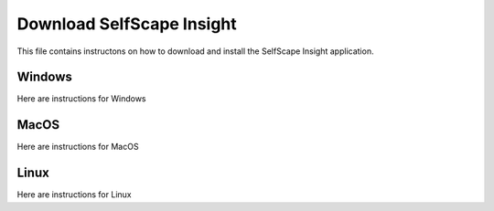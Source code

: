 Download SelfScape Insight
==========================

This file contains instructons on how to download and install the SelfScape Insight application.

Windows
-------

Here are instructions for Windows

MacOS
-----

Here are instructions for MacOS

Linux
-----

Here are instructions for Linux